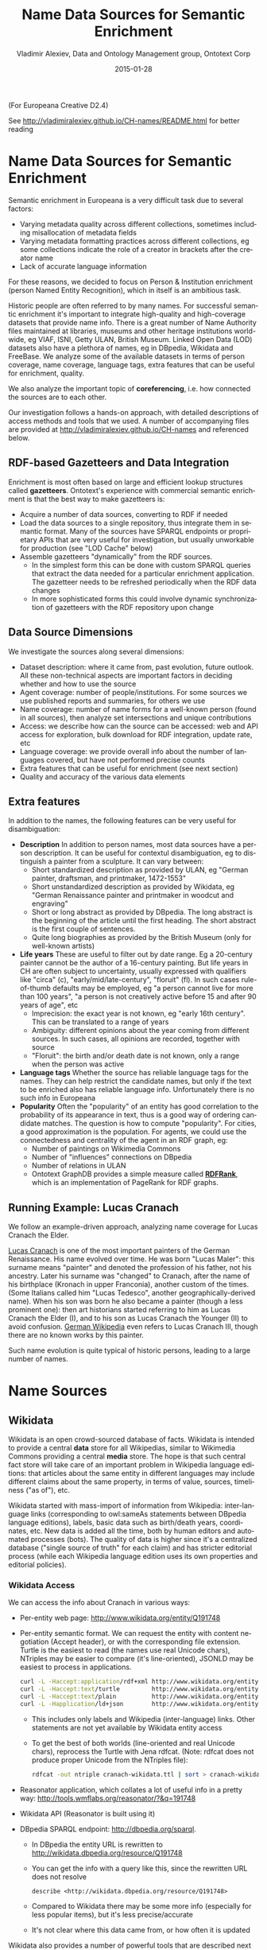 #+COMMENT: -*- coding: utf-8; fill-column: 5000 -*-
#+STARTUP: showeverything
#+TITLE: Name Data Sources for Semantic Enrichment
#+DATE: 2015-01-28
#+AUTHOR: Vladimir Alexiev, Data and Ontology Management group, Ontotext Corp
#+EMAIL: vladimir.alexiev@ontotext.com
#+OPTIONS: ':nil *:t -:t ::t <:t H:5 \n:nil ^:{} arch:headline author:t c:nil
#+OPTIONS: creator:comment d:(not "LOGBOOK") date:t e:t email:nil f:t inline:t num:t
#+OPTIONS: p:nil pri:nil stat:t tags:t tasks:t tex:t timestamp:t toc:t todo:t |:t
#+CREATOR: Emacs 24.3.91.1 (Org mode 8.2.7c)
#+DESCRIPTION:
#+KEYWORDS:
#+LANGUAGE: en
#+EXCLUDE_TAGS: noexport

(For Europeana Creative D2.4) 

See http://vladimiralexiev.github.io/CH-names/README.html for better reading

* Name Data Sources for Semantic Enrichment
Semantic enrichment in Europeana is a very difficult task due to several factors:
- Varying metadata quality across different collections, sometimes including misallocation of metadata fields
- Varying metadata formatting practices across different collections, eg some collections indicate the role of a creator in brackets after the creator name
- Lack of accurate language information
For these reasons, we decided to focus on Person & Institution enrichment (person  Named Entity Recognition), which in itself is an ambitious task.

Historic people are often referred to by many names. For successful semantic enrichment it's important to integrate high-quality and high-coverage datasets that provide name info. There is a great number of Name Authority files maintained at libraries, museums and other heritage institutions world-wide, eg VIAF, ISNI, Getty ULAN, British Museum. Linked Open Data (LOD) datasets also have a plethora of names, eg in DBpedia, Wikidata and FreeBase. We analyze some of the available datasets in terms of person coverage, name coverage, language tags, extra features that can be useful for enrichment, quality.

We also analyze the important topic of *coreferencing*, i.e. how connected the sources are to each other.

Our investigation follows a hands-on approach, with detailed descriptions of access methods and tools that we used. A number of accompanying files are provided at http://vladimiralexiev.github.io/CH-names and referenced below.
** RDF-based Gazetteers and Data Integration
Enrichment is most often based on large and efficient lookup structures called *gazetteers*. Ontotext's experience with commercial semantic enrichment is that the best way to make gazetteers is:
- Acquire a number of data sources, converting to RDF if needed
- Load the data sources to a single repository, thus integrate them in semantic format. Many of the sources have SPARQL endpoints or proprietary APIs that are very useful for investigation, but usually unworkable for production (see "LOD Cache" below)
- Assemble gazetteers "dynamically" from the RDF sources.
  - In the simplest form this can be done with custom SPARQL queries that extract the data needed for a particular enrichment application. The gazetteer needs to be refreshed periodically when the RDF data changes
  - In more sophisticated forms this could involve dynamic synchronization of gazetteers with the RDF repository upon change

** Data Source Dimensions
We investigate the sources along several dimensions:
- Dataset description: where it came from, past evolution, future outlook. All these non-technical aspects are important factors in deciding whether and how to use the source
- Agent coverage: number of people/institutions. For some sources we use published reports and summaries, for others we use
- Name coverage: number of name forms for a well-known person (found in all sources), then analyze set intersections and unique contributions
- Access: we describe how can the source can be accessed: web and API access for exploration, bulk download for RDF integration, update rate, etc
- Language coverage: we provide overall info about the number of languages covered, but have not performed precise counts
- Extra features that can be useful for enrichment (see next section)
- Quality and accuracy of the various data elements

** Extra features
In addition to the names, the following features can be very useful for disambiguation:
- *Description* In addition to person names, most data sources have a person description. It can be useful for contextul disambiguation, eg to distinguish a painter from a sculpture. It can vary between:
  - Short standardized description as provided by ULAN, eg "German painter, draftsman, and printmaker, 1472-1553"
  - Short unstandardized description as provided by Wikidata, eg "German Renaissance painter and printmaker in woodcut and engraving"
  - Short or long abstract as provided by DBpedia. The long abstract is the beginning of the article until the first heading. The short abstract is the first couple of sentences.
  - Quite long biographies as provided by the British Museum (only for well-known artists)
- *Life years* These are useful to filter out by date range. Eg a 20-century painter cannot be the author of a 16-century painting. But life years in CH are often subject to uncertainty, usually expressed with qualifiers like "circa" (c), "early/mid/late-century", "floruit" (fl). In such cases rule-of-thumb defaults may be employed, eg "a person cannot live for more than 100 years", "a person is not creatively active before 15 and after 90 years of age", etc
  - Imprecision: the exact year is not known, eg "early 16th century". This can be translated to a range of years
  - Ambiguity: different opinions about the year coming from different sources. In such cases, all opinions are recorded, together with source
  - "Floruit": the birth and/or death date is not known, only a range when the person was active
- *Language tags* Whether the source has reliable language tags for the names. They can help restrict the candidate names, but only if the text to be enriched also has reliable language info. Unfortunately there is no such info in Europeana
- *Popularity* Often the "popularity" of an entity has good correlation to the probability of its appearance in text, thus is a good way of ordering candidate matches. The question is how to compute "popularity". For cities, a good approximation is the population. For agents, we could use the connectedness and centrality of the agent in an RDF graph, eg:
  - Number of paintings on Wikimedia Commons
  - Number of "influences" connections on DBpedia
  - Number of relations in ULAN
  - Ontotext GraphDB provides a simple measure called *[[https://confluence.ontotext.com/display/GraphDB6/GraphDB-SE%2BRDF%2BRank][RDFRank]]*, which is an implementation of PageRank for RDF graphs.

** Running Example: Lucas Cranach
We follow an example-driven approach, analyzing name coverage for Lucas Cranach the Elder.

[[http://en.wikipedia.org/wiki/Lucas_Cranach_the_Elder][Lucas Cranach]] is one of the most important painters of the German Renaissance. His name evolved over time. He was born "Lucas Maler": this surname means "painter" and denoted the profession of his father, not his ancestry. Later his surname was "changed" to Cranach, after the name of his birthplace (Kronach in upper Franconia), another custom of the times. (Some Italians called him "Lucas Tedesco", another geographically-derived name). When his son was born he also became a painter (though a less prominent one): then art historians started referring to him as Lucas Cranach the Elder (I), and to his son as Lucas Cranach the Younger (II) to avoid confusion. [[https://de.wikipedia.org/wiki/Lucas_Cranach_III][German Wikipedia]] even refers to Lucas Cranach III, though there are no known works by this painter.

Such name evolution is quite typical of historic persons, leading to a large number of names.

* Name Sources

** Wikidata
Wikidata is an open crowd-sourced database of facts. Wikidata is intended to provide a central *data* store for all Wikipedias, similar to Wikimedia Commons providing a central *media* store. The hope is that such central fact store will take care of an important problem in Wikipedia language editions: that articles about the same entity in different languages may include different claims about the same property, in terms of value, sources, timeliness ("as of"), etc.

Wikidata started with mass-import of information from Wikipedia: inter-language links (corresponding to owl:sameAs statements between DBpedia language editions), labels, basic data such as birth/death years, coordinates, etc. New data is added all the time, both by human editors and automated processes (bots). The quality of data is higher since it's a centralized database ("single source of truth" for each claim) and has stricter editorial process (while each Wikipedia language edition uses its own properties and editorial policies).

*** Wikidata Access
We can access the info about Cranach in various ways:
- Per-entity web page: http://www.wikidata.org/entity/Q191748
- Per-entity semantic format. We can request the entity with content negotiation (Accept header), or with the corresponding file extension. Turtle is the easiest to read (the names use real Unicode chars), NTriples may be easier to compare (it's line-oriented), JSONLD may be easiest to process in applications.
  #+BEGIN_SRC sh :results none
  curl -L -Haccept:application/rdf+xml http://www.wikidata.org/entity/Q191748 > cranach-wikidata.rdf
  curl -L -Haccept:text/turtle         http://www.wikidata.org/entity/Q191748 > cranach-wikidata.ttl
  curl -L -Haccept:text/plain          http://www.wikidata.org/entity/Q191748 > cranach-wikidata.nt
  curl -L -Happlication/ld+json        http://www.wikidata.org/entity/Q191748 > cranach-wikidata.jsonld
  #+END_SRC
  - This includes only labels and Wikipedia (inter-language) links. Other statements are not yet available by Wikidata entity access
  - To get the best of both worlds (line-oriented and real Unicode chars), reprocess the Turtle with Jena rdfcat. (Note: rdfcat does not produce proper Unicode from the NTriples file):
    #+BEGIN_SRC sh :results none
    rdfcat -out ntriple cranach-wikidata.ttl | sort > cranach-wikidata1.nt
    #+END_SRC
- Reasonator application, which collates a lot of useful info in a pretty way: http://tools.wmflabs.org/reasonator/?&q=191748
- Wikidata API (Reasonator is built using it)
- DBpedia SPARQL endpoint: http://dbpedia.org/sparql.
  - In DBpedia the entity URL is rewritten to http://wikidata.dbpedia.org/resource/Q191748
  - You can get the info with a query like this, since the rewritten URL does not resolve
    : describe <http://wikidata.dbpedia.org/resource/Q191748>
  - Compared to Wikidata there may be some more info (especially for less popular items), but it's less precise/accurate
  - It's not clear where this data came from, or how often it is updated
Wikidata also provides a number of powerful tools that are described next

**** Wikidata Query
Wikidata Query (WDQ) is a very peculiar but very powerful query language. The implementation loads large amounts of key data, so query answering is very fast.
- WDQ API: http://wdq.wmflabs.org/
- WDQ Documentation: http://wdq.wmflabs.org/api_documentation.html, with executable examples
- WDQ editor UI: http://wdq.wmflabs.org/wdq/, with editable examples
You can do a lot of things with WDQ. Please take a look at the links above, and try the following examples. You can load the query into the WDQ editor
- number of Humans: P31 "instance of" is Q5 "human": 2690452
  : http://wdq.wmflabs.org/api?q=CLAIM[31:5]&noitems=1
- number of subclasses of Human: start from Q5, go backward along P279 "subclass of": 121 (some of them quite ad-hoc and weird)
  : http://wdq.wmflabs.org/api?q=TREE[5][][279]&noitems=1
- number of instances of Human or subclasses thereof: 2690504 (it's pretty good that there are almost no instances of the ad-hoc classes)
  : http://wdq.wmflabs.org/api?q=CLAIM[31:(TREE[5][][279])]&noitems=1
- number of items with VIAF id (P214): 504912
  : http://wdq.wmflabs.org/api?q=CLAIM[214]&noitems=1
- number of Humans (Q5) with VIAF id (P214): 489705 (97% VIAF items, but only 18.2% of all Humans)
  : http://wdq.wmflabs.org/api?q=CLAIM[31:5]+and+CLAIM[214]&noitems=1
- non-Humans with VIAF id: returns nothing, which is strange/inconsistent
  : http://wdq.wmflabs.org/api?q=NOCLAIM[31:5]+and+CLAIM[214]
- number of Humans with missing birth date (P569): 1049808 (39%)
  : http://wdq.wmflabs.org/api?q=CLAIM[31:5]+and+NOCLAIM[569]&noitems=1
You can paste the query into the WDQ editor to understand it better:
#+HTML_ATTR: :class stretch
[[./img/WDQ-editor-isHuman-noBirthDate.png]]

**** Wikidata AutoList2
AutoList2 (http://tools.wmflabs.org/autolist/) is a powerful tool that allows you to:
- Query any-language Wikipedia by category
- Query Wikidata by WDQ
- Query Wikidata labels (prefLabel), aliases (altLabel) by exact or substring
- Adjust with a manual list
- Combine these with boolean connectives
- Bookmark or download the results
- Apply any claims (statements) to the final result
Below is an example: we take all articles on bg.wikpedia in category "Български футболисти" (Bulgarian soccer players), look for ones with missing claim "sport=association football" and add such claim. (This includes non-professional soccer players, eg Bulgarian prime minister Boyko Borissov.) This tool allows even people without MediaWiki bot programming experience to do batch-updates.
#+HTML_ATTR: :class stretch
[[./img/wikidata-bulgarian-football-players.png]]

**** Wikidata Generic Tree
Wikidata Tree (http://tools.wmflabs.org/wikidata-todo/tree.html) allows you to view the class hierarchy (or any other property tree), eg:
- Subclasses of Person (560): http://tools.wmflabs.org/wikidata-todo/tree.html?q=Q215627&rp=279
  - Note: Wikidata uses "human" for people, and "person" for anything that can have a personality, eg deity, artificial agent, etc
- Subclasses of Location (3234): http://tools.wmflabs.org/wikidata-todo/tree.html?q=Q17334923&rp=279
  The class hierarchy is currently quite a mess. Luckily, the direct types used for Humans and Organizations are not too many, and are ok
- Locations in Cambridgeshire as a d3 star tree: http://tools.wmflabs.org/wikidata-todo/tree.html?q=23112&rp=131&method=d3

*** Wikidata Stats
- [[https://www.wikidata.org/wiki/Special:Statistics][Wikidata Statistics]] shows the number of items (Content pages) and editorial statistics
- Stats [[https://tools.wmflabs.org/wikidata-todo/stats.php][tables and charts]] shows the growth since Feb 2013
- [[http://ultimategerardm.blogspot.de/2015/01/wikidata-year-in-numbers.html][Year in Review]] shows a breakdown of items per number of labels and number of statements comparing Jan 2014 and Jan 2015
- [[http://wdq.wmflabs.org/stats][Live stats]] provides up to date information on Wikidata size, number and percentage of statements of different kinds, and the WDQ clause used to access this kind of data element
| data element        |    count | percent | clause   |
|---------------------+----------+---------+----------|
| items               | 13116549 |         |          |
| labels              | 63086181 |         |          |
| sitelinks           | 41936042 |         | link     |
|---------------------+----------+---------+----------|
| strings             | 12834528 |    23.5 | string   |
| monolingual_strings |     4255 |     0.0 |          |
| times               |  2786663 |     5.1 | between  |
| coordinates         |  1893742 |     3.5 | around   |
| connections         | 36772502 |    67.4 | claim    |
| quantities          |   294977 |     0.5 | quantity |
|---------------------+----------+---------+----------|
| total statements    | 54586667 |   100.0 |          |
#+TBLFM: @>$2=vsum(@I..II)::@5$3..@11$3=($-1/@>$-1)*100;%.1f
Comparing the Live numbers to the triples in the next section:
- Labels=63M would leave 81.7M to descriptions & aliases, but in our opinion these are fewer than the labels
- Sitelinks=42M is only 30% of the number reported above? We don't have the correct count, since WDQ doesn't return accurate results for empty ~link[]~ or ~nolink[]~ clauses. 4.4M items have link to enwiki or dewiki, and 8.7M don't have such links: we can estimate that 6M items have any wikilink, and the other 7M don't
- Total number of statements (54M) doesn't even reach the number of "simple statements"
- The percentage breakdown of statements gives us a useful overview of the kind of data in Wikidata at present

*** Wikidata Download and RDF Counts
Wikidata provides comprehensive RDF data dumps: http://tools.wmflabs.org/wikidata-exports/rdf/exports/
- There is [[http://wiki.dbpedia.org/gsoc2013/ideas/WikidataMappings][some discussion]] of implementing Incremental dumps (similar to http://live.dbpedia.org), but such are not yet available
- The full dumps are made quite often (monthly or bimonthly)
- Note: the interactive query tools described above work with a delay of 5-15 minutes compared to the live data

| wikidata-?.nt.gz   |   triples | size   | desciption                                                                            |
|--------------------+-----------+--------+---------------------------------------------------------------------------------------|
| terms              | 144702568 | 1.2G   | item labels, descriptions, aliases (in all languages)                                 |
| sitelinks          | 140980119 | 1.0G   | links from Wikidata to Wikipedia and other MediaWiki project sites                    |
| simple-statements+ |  81086253 | 607.0M | one triple per statement: references omitted, statements with qualifiers not included |
| properties+        |     74510 | 1.4M   | property definitions, including datatypes, labels, descriptions, aliases              |
| taxonomy+          |    335334 | 1.5M   | class hierarchy: "subclass of" with no qualifiers -> rdfs:subClassOf (1)              |
| instances+         |  12331117 | 52.6M  | class membership information: "instance of" with no qualifiers -> rdf:type            |
| statements         | 220633163 | 2.9G   | statements/claims, complete with references and qualifiers                            |
(1) And items used as target of "subclass of" or "instance of" -> owl:Class

Wikidata statements (claims) may carry complex associated information in *qualifiers*, such as dates of applicability, source references, scope ("of"), etc. Such claims are exported to RDF in a complex way using reification: see [[[Wikidata]]] fig.3 and sec.3.2.
- The last file "statements" in the tabe above uses this complex modeling and is quite hard to work with.
- The files marked "+" are derived from "statements". They are quite simpler to work with, and also smaller.

*** Wikidata Coverage and Type Count
Ontotext has taken a recent [[https://www.wikidata.org/wiki/Wikidata:Project_chat#Class_Instance_Analysis][count]] of all direct type ("instance of") RDF statements as of Dec 2014. The count files are on [[https://gist.github.com/VladimirAlexiev/a866f76252a04b84d62b][Gist]]
- There are 12331093 "instance of" statements. Wikidata has 13M items, so about 93% of all items have types (if we assume that only a small percent of the items have multiple types)
- There are 17875 classes with at least one instance, of which 6510 classes (36%) with at least 5 instances. The rest (64%) are a very long tail of items that are inappropriately used as classes, eg Indian Rhinoceros, Trumbull's Declaration of Independence, stud, meatloaf...
Specific classes that are useful for Person/Organisation Recognition:
- There are 2.7M (2662626) *humans* (matches the number reported by WDQ [[Wikidata Query]]). This is fairly well focused, in that it collects a large proportion of all humans. There are a few exceptions, eg "minister", "table tennis player", "chess composer": these should be used as "occupation" while "instance of" should be "human".
- There are 5k *families*: 4569 noble family, 635 family, 465 Dutch noble family, 95 Belgian noble family, 35 clan
- There are some 22k *literary characters*: 11993 fictional character, 6963 fictional human, 2589 mythical character, 357 group of fictional characters, 159 fictional organization
- There are at some 215k *organisations* (not counting governments, city councils, etc). These are spread across a wide list of classes, so the totals below are not comprehensive and represent the possible minimum:
  - 55k *businesses*: 47149 company, 2653 business, 2321 transport company, 885 public company, 718 corporation, 152 motorcycle manufacturer, 95 joint-stock company, 80 holding company
  - 66k *creative organizations* 42179 band, 17904 radio station, 6187 newspaper, 1540 film production company, 843 theatre company, 22 theatre troupe
  - 31k *sports clubs*: 26200 association football club, 5376 sports club, 184 American football club, 169 golf club, 154 country club
  - 30k *educational institutions*: 16611 high school, 6396 school, 6321 university, 1062 Engineering College, 771 college, 301 research institute
  - 20k *non-profit organisations*: 8929 organization, 7026 political party, 2853 association, 1052 nonprofit organization, 307 international organization, 246 charitable organization, 226 Esperanto organization, 144 political organization, 73 non-governmental organization
  - 13k *GLAM orgs*: 438 art gallery, 83 art gallery;  882 library, 199 national library, 114 public library, 60 library, 28 Carnegie library, 27 academic library, 16 municipal library;  108 archive, 26 cantonal archives, 24 municipal archive; 6516 museum, 2176 art museum, 873 military museum, 569 museum ship, 513 historic house museum, 181 maritime museum, 151 musée de France, 119 aviation museum, 80 natural history museum, 68 science museum, 57 open-air museum, 48 railway museum, 37 local museum, 37 children's museum
In addition, the following types may be interesting:
- There are 40k+20k *names*: 40038 family name, 10320 given name, 5569 male given name, 4828 female given name.
  - Due to the good efforts of the WikiProject "Wikidata names", these items provide valuable information on names themselves, eg variations, male/female correspondences, etc.
  - This can probably be used for disambiguation or for generating language-specific name variants, but we have not investigated this topic
- Some 500k *Creative Works*: 154125 album, 140820 film, 59242 single, 51765 book, 31623 painting, 23055 scientific journal, 20032 song, 26789 video game, 18338 television program, 14838 short film, 13461 television series, 13098 silent film, 11876 periodical literature, 11297 episode, 6739 literary work, 6627 television season, 3488 sculpture, 2374 manuscript
- Some 110k *heritage sites and monuments*: 64806 Rijksmonument, 21076 Iranian National Heritage, 19696 scheduled monument, 1370 natural monument, 1150 World Heritage Site. This is expected to grow sharply for other countries as well.
The link given above also reports various defective classes.

*** Wikidata Names
Now we turn to checking what person names (labels) are provided in Wikidata.
- Preferred names are repeated as rdfs:label, skos:prefLabel, schema:name
- Alternate names are in skos:altLabel
Some of the original strings differed only by punctuation, eg
- Lucas Cranach "el Vell" *vs* Lucas Cranach el Vell *vs* Lucas Cranach, "el Vell"
- Lucas Cranach o Velho *vs* Lucas Cranach, o Velho
- Кранах Лукас Старший *vs* Кранах, Лукас Старший
The comma is often used to indicate *last, first* name inversion (a variant used "for indexing"). But we cannot rely on it:
- "Lucas Cranach, o Velho" shows the comma is sometimes used for other purposes
- "Кранах Лукас Старший" shows the comma is not consistently applied to name inversion
So we removed the punctuation chars ,." and ended up with 70 Wikidata name forms for Cranach: *[[./cranach-wikidata.txt]]*. Examine the file to get a feel for the names.

*** Wikidata Languages
Wikidata includes names in a variety of languages.
- Lang tags are included for all languages, which is valuable
There are 57 unique lang tags, representing 44 languages and 13 language variants (eg de=German vs de-ch=Swiss German):
- af arz az be be-tarask bg br ca cs da de de-ch el en en-ca en-gb eo es eu fa fi fr ga hu hy it ja ka ko la lt lv mk nb nl nn pl pt pt-br ro ru sh sr sr-ec sr-el stq sv sw th uk zh zh-cn zh-hans zh-hant zh-hk zh-sg zh-tw
Only 3 of the language variants are truly distinct:
- zh-hans (Chinese Han Simplified) vs zh-hant (Chinese Han Traditional); be (Belorussian) vs be-tarask (Belorussian Taraskevica); sr=sr-ec (Serbian Cyrillic) vs sr-el (Serbian Latin)
The other language variants carry the same name string, e.g.:
- en, en-ca, en-gb; de, de-ch; pt, pt-br; zh, zh-cn, zh-sg

Observations on prefLabel and altLabel:
- There is a single prefLabel per language, following SKOS recommendations
- If the lang tag is taken into account, prefLabels and altLabels are disjoint
- But if you discount the lang tag, many of the altLabels are redundant. Eg the German
  prefLabel "Lucas Cranach der Ältere"@de is repeated as altLabel for languages: lt lv nl
  pt stq sv.
- If you discount the lang tag, some of the prefLabels are also redundant

*** Wikidata Quality
Ontotext started using Wikidata in commercial applications since mid-Dec 2014, so we have a good feel about the quality of different data elements:
- Labels (names) are almost universally good
- Descriptions are sensible, though short, not authoritative, and often missing. Descriptions can be used only to disambiguate two items with the same name, but not to provide info about the item
- Linkage to different Wikipedias, Wikimedia Commons and other Wikimedia sites is always good
- Direct types ("instance of") are accurate for most of the entities in [[Wikidata Coverage and Type Count]]
- The set of properties is good. There are established property proposal editorial practices, based on a detailed proposal template followed by discussion and "voting". Eg see properties for  [[https://www.wikidata.org/wiki/Wikidata:Property_proposal/Authority_control][Authority Control]]). If after some time there are some supporters, but no or very few opponents, the property is created only by a property creator or an administrator. All discussion, decisions and their rationale are [[https://www.wikidata.org/wiki/Wikidata:Property_proposal/Archive][preserved]]. Defined property metadata is collected, including guidelines for use (eg on what items it should be applied), to which register or authority file it corresponds (if any), examples, format validation, uniqueness constraints, lists of known exceptions, etc. Eg see [[https://www.wikidata.org/wiki/Property_talk:P227][GND identifier]].
#+HTML_ATTR: :class stretch
[[./img/wikidata-DNB-metadata.png]]
- These constraints are used to discover violations, which can drive coreferencing and merging/splitting investigations. Eg see violations for [[https://www.wikidata.org/wiki/Wikidata:Database_reports/Constraint_violations/P227][GND identifier]].
- Nevertheless, the overall property design is still in flux. Eg there is a [[https://www.wikidata.org/wiki/Wikidata:Properties_for_deletion#Properties_for_events_and_their_dates_and_locations][current proposal]] to eliminate a number of properties such as place/date of birth/death/burial and replace them with a generic "significant event" where details are provided with qualifiers.
- The class hierarchy is not good at all. The reason is that there is no editorial control over "instance of" and "subclass", so anyone can "make" a class. 63% of all classes have fewer than 5 instances. Play with the Wikidata Generic Tree [[Wikidata Generic Tree]] to see some very idiosyncratic classes, and a messed up hierarchy. Just a couple of examples:
  - location> geographic location> facility> laboratory> lab-on-a-chip ::
    But "lab-on-a-chip" is a "device that integrates one or several laboratory functions on a single chip of only millimeters to a few square centimeters in size", hardly a "geographic location"
  - location> storage> data storage device> audio storage device> album ::
    Any NER implementor will balk at "albums are locations". The everyday understanding of "location" as "place" is implemented as the subclass "geographic location". But nevertheless, an "album" is a creative work, and as such is a conceptual object that persists even after all its copies are destroyed. It's definitely not a "storage device"

*** Wikidata Synchronization to Wikipedia
Here we summarize some important points about the future data freshness of Wikidata
- Most Wikidata data (labels and links) was originally extracted from Wikipedia
- Wikipedia inter-language links are maintained in Wikidata, and are therefore authoritative in Wikidata
- The idea is that all Wikipedias will gradually transition to using data from Wikidata. However, this is still long coming
- Articles are added to Wikipedia all the time and names are added/edited, and similarly items are added and labels are edited in Wikidata. This can lead to desynchronization between the two
- There are bots that can transfer Articles and names from Wikipedia to Wikidata, but we have not investigated whether that happens regularly, especially for minor-language editions
- In the converse direction, we are not yet aware of tools to create a Wikipedia article stub from Wikidata

** Freebase
Freebase is a collaboratively edited knowledge base, quite similar to Wikidata but with some more sophisticated features.

It was created by MetaWeb in 2007 and purchased by Google in [[https://www.crunchbase.com/organization/metawebtechnologies][2010]]. It was used in the Google Knowledge Graph, together with Big Data provided by other companies. It's an important dataset that has been used in various applications, including commercial ones. In some sense it has provided inspiration to Wikidata.

On 16 December 2014, the Google Knowledge Graph Team [[https://plus.google.com/u/0/109936836907132434202/posts/bu3z2wVqcQc?cfem=1][announced]] that Freebase will be retired. The plan is to transfer the Freebase data to Wikidata (complementing with an application that can help editors to provide source references), stop write Freebase access at end-March 2015, and retire Freebase end-June 2015.

We did some investigation of Freebase, but following this announcement have decided that we won't be loading Freebase data.

*** Freebase Access and Names
- The Freebase URL for Cranach is http://www.freebase.com/m/0kqp0.
- An "almost Turtle" file is available at http://rdf.freebase.com/m/0kqp0, but some fixes are needed:
  - Replace hex escape sequences \x in literals with unicode escape sequences \u00
  - Replace dollar escapes in URLs with proper URL escaping
  - Replace the quotes surrounding literals ("...") with triple quotes """...""" since some literals include quotes
- Freebase provides 32 names for Cranach (*[[./cranach-freebase.txt]]*), all with language tags

** DBPedia
DBpedia [[DBpedia]] is structured information extracted from Wikipedia and is the center of the Linked Open Data cloud. It was first released in Jan 2007 and has been continuously improved ever since.

*** DBpedia Stats
[[DBpedia]] presents very comprehensive statistics (p.12 table 2). The most recent version of these statistics is [[http://wiki.dbpedia.org/Datasets2014/DatasetStatistics][online]].
EN DBpedia being the first and largest language editions is taken as Canonicalized Data ("CD") (namespace http://dbpedia.org/resource; there is no namespace http://en.dbpedia.org/resource). Other editions are called  Localized Data ("LD"). EN DBpedia provides the follwoing [[http://wiki.dbpedia.org/Datasets2014/DatasetStatistics#h20178-1][number of entities]]:
- 1,445k persons
- 735k places
- 241k organizations
- 411k creative works: 123k music albums, 87k films, 19k video games...
- 252k species; etc
- 4,584k total
The total number across editions is harder to calculate since it depends on the degree of [[http://wiki.dbpedia.org/Datasets2014/CrossLanguageOverlapStatistics?v=hj1#h439-2][cross-language overlap]] popular entities appear in many editions, while purely "local heros" may appear in a single edition. The numbers grow to:
- 1,471k persons
- 818k places
- 266k organizations
- 462k creative works
- 279k species; etc
Please compare to Wikidata Counts [[Wikidata Coverage and Type Count]]. We estimate that national editions add 15% more entities and perhaps 50% more labels (names)

*** DBpedia Quality
To undertand the dynamics of DBpedia, one should understand raw properties vs mapped properties and classes, which is described really well in [[DBpedia]]. In brief, the process is as follows:
- Extracts all properties from all significant templates applied to the article. These properties are different for every language edition and are spelt in the national language, so they are called *raw*. Various heuristics are applied to recognize dates, numbers, links. No type information is applied here, which leads to some problems, eg:
  - The name of the asteroid [[http://dbpedia.org/resource/1111_Reinmuthia][1111 Reinmuthia]] is extracted as dbpprop:name 1111 (xsd:integer) because of a heuristic "if the field starts with an integer, assume it's an integer"
  - A template field like
    : firstAscent = [[John Smith]], [[England|English]] expedition [[1 May]] [[1941]
    : firstAscent = in [[Prehistory]]
    will extract resources of variegated types: person, country, notable month-day, notable year, and historic period.
- Extracts a number of other characteristics, eg all used templates and categories, links, redirects, abstract (text before the first heading), geographic coordinates, etc
- Reads crowd-sourced class and property definitions and mappings from http://mapping.dbpedia.org
- Computes *mapped* properties from the raw properties and mappings. There is no editorial process in the mapping wiki, so there are significant defects, especially for languages other than English. This involves:
  - Classes, eg non-sensical class like VicePresident
  - Properties, eg DBpedia has no less than 86 [[http://mappings.dbpedia.org/index.php/What%27s_in_a_Name]["name" properties]] of which about half should be eliminated
  - Mappings. The problems here are most extensive and vary from non-standard properties (eg sex="a" on bg.dbpedia to indicate Female) to mixing the predecessors/successors of a public official across several terms (pl.dbpedia)
Because domains & ranges are not used when extracting raw properties nor checked when mapping, this leads to data problems. Eg the ~firstAscent~ template property (see above) is mapped to two:
- ~firstAscentYear a owl:DatatypeProperty; rdfs:range xsd:gYear~
  - Will get value ~0001~ since that's the first number that appears (instead of 1941)
- ~firstAscentPerson a owl:ObjectProperty; rdfs:range Person~
  - Will get values ~dbr:John_Smith, dbr:England, dbr:1_May, dbr:1941, dbr:Prehistory~, of which only 1 is a Person!

*** DBpedia Class Errors
Mapping problems also lead to class errors. For example:
- *[[http://dbpedia.org/page/United_Nations][dbr:United_Nations]]* has type dbo:Country instead of dbo:Organisation
  - On enwiki [[http://en.wikipedia.org/w/index.php?title=United_Nations&action=edit][United_Nations]] uses Infobox_Geopolitical_organization
  - The mapping [[http://mappings.dbpedia.org/index.php?title=Mapping_en:Infobox_Geopolitical_organization&action=edit][Infobox_Geopolitical_organization]] has mapToClass = Organisation
  - however the template Infobox_Geopolitical_organization on enwiki is [[http://en.wikipedia.org/w/index.php?title=Template:Infobox_Geopolitical_organization&redirect=no][redirected]] to Infobox_Country.
  - So the mapping Infobox_Geopolitical_organization is disused, but the mapping wiki does not warn about it
  - We need to merge the mapping Infobox_Geopolitical_organization into the mapping Infobox_Country, discriminating on some field (eg ~org_type~) whether to emit class Organisatin, GeopoliticalOrganization or Country. See more details in [[http://mappings.dbpedia.org/index.php/Mapping_en_talk:Infobox_country][discussion]]
- *bgdbr:Лили_Иванова*, the icon of Bulgarian pop music with 53 years on stage and still [[https://bg.wikipedia.org/wiki/Лили_Иванова][going]], until recently was mapped to Band (and thus Organisation) instead of MusicalArtist (and thus Person). The reason is that the mapping [[http://mappings.dbpedia.org/index.php?title=Mapping_bg:Музикален_изпълнител&oldid=18009][Музикален_изпълнител]] (Musical Artist) mapped all cases to Band. Now we distinguish between several [[http://mappings.dbpedia.org/index.php/Mapping_bg:Музикален_изпълнител][cases]] (translated here from BG to EN for easier understanding):
  - if "members", "former members", or "established" is set -> Band
  - if "background" is "quartet", "ensemble", "choir" -> Band
  - if "background" is "composer" -> MusicComposer
  - if "background" is "director" -> MusicDirector
  - if "background" is "she-singer" -> MusicalArtist & gender = Female
  - if "background" is "he-singer" -> MusicalArtist & gender = Male
  - if "suffix" is "a" -> MusicalArtist & gender = Female
  - else -> MusicalArtist & gender = Male
There are *very many* cases like this that need to be investigated and resolved.

*** DBpedia Potential Improvements
Discrepancies in type, gender, agenthood have serious negative impact on Enrichment.

These problems have seen a lot of attention lately, see [[http://groups.google.com/forum/#!forum/thosch][forum]] and [[http://github.com/dbpedia/mappings-tracker/issues][tracker]]
- The formation of a [[http://mappings.dbpedia.org/index.php/DBpedia_Ontology_Committee][DBpedia Ontology Committee]] is foreseen
- This will be one of the important points for the upcoming [[http://wiki.dbpedia.org/meetings/Dublin2015][DBpedia meeting]] 9th February 2015, Dublin, Ireland; with topics like:
  - Break Out Session 3 The new DBpedia Ontology
  - DBpedia Ontology and Extractor Problems
  - DBpedia in Web Protege, by Alexandru Todo
  - Discussion on the new ontology editing workflow and future directions of the DBpedia ontology

*** DBpedia Downloads
The latest download was extracted in [[http://data.dws.informatik.uni-mannheim.de/dbpedia/2014/][Aug/Sep 2014]]. This includes directories for 124 language editions:
- af als am an ar arz ast az ba bat_smg be be_x_old bg bn bpy br bs bug ca ce ceb ckb cs cv cy da de el en eo es et eu fa fi fr fy ga gd gl gu he hi hr ht hu hy ia id io is it ja jv ka kk kn ko ku ky la lb lmo lt lv map_bms mg mk ml mn mr ms my mzn nap nds ne new nl nn no oc pa pl pms pnb pt qu ro ru sa sah scn sco sh si simple sk sl sq sr su sv sw ta te tg th tl tr tt uk ur uz vec vi vo wa war yi yo zh zh_min_nan zh_yue
Notes:
- "simple" is a kind of English, used in the Simple English Wikipedia, where articles are written with a repertoire of a couple thousand words only
- "commons" is an extract from Wikimedia Commons, which incldues metadata for 15M freely reusable images, diagrams and multimedia
- "links" provides cross-references to various other datasets

If you look at one of the editions eg [[http://data.dws.informatik.uni-mannheim.de/dbpedia/2014/en/][EN]], you'll see a daunting picture: 162 files of size 37.6Gb zipped. But they come in quadruples, eg
| labels_en.nq.bz2  | Encoded URIs. Quads: each statement has the wikipedia line that generated it       |
| labels_en.nt.bz2  | Encoded URIs                                                                       |
| labels_en.tql.bz2 | International IRIs. Quads: each statement has the wikipedia line that generated it |
| labels_en.ttl.bz2 | International IRIs                                                                 |
If your triplestore can handle Unicode IRIs and you don't care about this fine-grained provenance, use the last one (ttl) only.

An excellent description of the downloads [[http://wiki.dbpedia.org/Downloads2014#h398-1][is available]], although a few of the files are not listed there.
- It presents the files in a logical sequence and has some description
- There is a preview of each file: the first 100 lines, anchored at "?".
- It shows at a glance which files are not available for download for a particular language, eg
#+HTML_ATTR: :class stretch
[[./img/DBpedia-download-images.png]]

For example, images (links from DBpedia resources to Commons images) were missing fo BG. But they are important for bg.dbpedia, we took care to generate them.

A rather unique feature of DBpedia is [[http://wiki.dbpedia.org/DBpediaLive][DBpedia Live]]. It can provide RDF updates tracking the minutely edits on Wikipedia, Wikipedia infoboxes, and the Mapping wiki too. A stream of changes is generated and a [[https://github.com/dbpedia/dbpedia-live-mirror/][Synchronization Tool]] is provided, which makes it easier to deploy a continuously updating RDF server.

*** DBpedia Loaded Languages
The datasets loaded on [[http://wiki.dbpedia.org/DatasetsLoaded2014][dbpedia.org]] include:
- 27 en files: article_categories category_labels disambiguations external_links freebase_links geo_coordinates geonames_links_en homepages images infobox_properties infobox_property_definitions instance_types instance_types_heuristic interlanguage_links_chapters iri_same_as_uri labels long_abstracts mappingbased_properties_cleaned page_ids persondata redirects_transitive revision_ids revision_uris short_abstracts skos_categories specific_mappingbased_properties wikipedia_links
- labels, short and long abstracts in the following additional 11 languages:
  - ar, de, es, fr, it, ja, nl, pl, pt, ru, zh
- 37 linkset files to external datasets, including opencyc, umbel, yago

Names found in a language edition are not necessarily limited to that language.

Unfortunately DBpedia lang tags on fields other than rdfs:label are sometimes missing or unreliable. The reason is that some national mappings don't specify a language tag adequately.

*** DBpedia sameAs
Just like Wikipedia, DBpedia has different language editions. The inter-language links generate owl:sameAs statements across the editions. Let's try this query on http://dbpedia.org/sparql:
#+BEGIN_SRC SPARQL
select * {dbpedia:Lucas_Cranach_the_Elder owl:sameAs ?x}
#+END_SRC
Note: although sameAs is supposed to be symmetric (actually an equivalence), this returns more results than the following query:
#+BEGIN_SRC SPARQL
select * {?x owl:sameAs dbpedia:Lucas_Cranach_the_Elder}
#+END_SRC

This returns results like
#+BEGIN_EXAMPLE
http://rdf.freebase.com/ns/m.0kqp0
http://wikidata.org/entity/Q191748
http://wikidata.dbpedia.org/resource/Q191748
http://yago-knowledge.org/resource/Lucas_Cranach_the_Elder
http://sw.cyc.com/concept/Mx4rvXh1w5wpEbGdrcN5Y29ycA

http://af.dbpedia.org/resource/Lucas_Cranach_die_Ouere
http://arz.dbpedia.org/resource/لوكاس_كراناك_الاكبر
http://az.dbpedia.org/resource/Lukas_Kranax_(böyük)
http://be.dbpedia.org/resource/Лукас_Кранах_Старэйшы
http://be_x_old.dbpedia.org/resource/Люкас_Кранах_Старэйшы
http://bg.dbpedia.org/resource/Лукас_Кранах_Стари
#+END_EXAMPLE
See *dbpedia-sameas.txt* for the full set of owl:sameAs for Cranach.
- The first few are links to Freebase [[[Freebase]]], Wikidata [[[Wikidata]]] (one correct URL and another "bastardized" by DBpedia), Yago Knowledge [[Yago Knowledge]] and Open Cyc
- The rest are the interlanguage links.

The sameAs do not return extra data on http://dbpedia.org, eg:
#+BEGIN_SRC SPARQL
select * {<http://de.dbpedia.org/resource/Lucas_Cranach_der_Ältere> ?p ?o}
select * {<http://bg.dbpedia.org/resource/Лукас_Кранах_Стари> ?p ?o}
#+END_SRC
The labels and abstracts in the 11 additional languages are attached to the en URLs.

*** Wikipedia Redirects
Wikipedia redirect page goes to the target of the redirect. Eg http://en.wikipedia.org/wiki/Cranach,_Lucas_the_Elder goes to the page about Cranach. A redirect may point to another redirect, but the DBpedia extractor chases all redirects to their ultimate target.
- DBpedia implements a similar redirect: http://dbpedia.org/resource/Cranach,_Lucas_the_Elder goes to the DBpedia resource/page about Cranach
However, DBpedia also includes statements that we can use:
#+BEGIN_SRC SPARQL
select * {?x dbpedia-owl:wikiPageRedirects+ dbpedia:Lucas_Cranach_the_Elder}
#+END_SRC
returns all EN redirects for Cranach, which are:
#+BEGIN_EXAMPLE
http://dbpedia.org/resource/Cranach,_Lucas_the_Elder
http://dbpedia.org/resource/Cranach_the_Elder
http://dbpedia.org/resource/Lucas,_the_Elder_Cranach
http://dbpedia.org/resource/Lucas_Cranach,_Sr.
http://dbpedia.org/resource/Lucas_Cranach_der_%C3%84ltere
http://dbpedia.org/resource/Lucas_Cranach_der_Aeltere
http://dbpedia.org/resource/Lucas_Cranach_der_Altere
http://dbpedia.org/resource/Lucas_Cranach_the_elder
http://dbpedia.org/resource/Lucas_Muller
http://dbpedia.org/resource/Lucas_the_Elder_Cranach
http://dbpedia.org/resource/Lucius_Cranach_the_Elder
http://dbpedia.org/resource/Lucius_Cranach_the_elder
#+END_EXAMPLE
Let's check the first one:
#+BEGIN_SRC SPARQL
describe <http://dbpedia.org/resource/Cranach,_Lucas_the_Elder>
#+END_SRC
It returns a number of statements, of which the most important are:
#+BEGIN_SRC Turtle
<http://dbpedia.org/resource/Cranach,_Lucas_the_Elder> rdfs:label	"Cranach, Lucas the Elder"@en .
<http://dbpedia.org/resource/Cranach,_Lucas_the_Elder> dbpedia-owl:wikiPageRedirects dbpedia:Lucas_Cranach_the_Elder ;
#+END_SRC
Not all redirects provide alternative names for an entity (eg https://en.wikipedia.org/wiki/God_does_not_play_dice goes to the page Albert_Einstein, although this is something he said, not an alternative name for him). But most provide alternative names, so we can use them:
#+BEGIN_SRC SPARQL
select ?x {[] dbpedia-owl:wikiPageRedirects <http://dbpedia.org/resource/Lucas_Cranach_the_Elder>;
  rdfs:label ?x}
#+END_SRC
Because redirects are resolved to the ultimate target, we don't need to use a property path "+" (Kleene closure)

*** DBpedia Names
Different editions use different *raw* properties for names. A lot of them but not all are mapped to standard properties, because name properties are not always used consistently across DBpedia mappings. We explored the different name properties on en, fr, de DBpedia and came up with a query like this:
#+BEGIN_SRC SPARQL
PREFIX foaf: <http://xmlns.com/foaf/0.1/>
prefix dbo: <http://dbpedia.org/ontology/>
prefix prop: <http://dbpedia.org/property/>
prefix prop-de: <http://de.dbpedia.org/property/>
prefix prop-fr: <http://fr.dbpedia.org/property/>

select ?x ?p ?n {
  {?x dbo:wikiPageRedirects <http://dbpedia.org/resource/Lucas_Cranach_the_Elder>; rdfs:label ?n} union
  {<http://dbpedia.org/resource/Lucas_Cranach_the_Elder> ?p ?n.
    filter (?p in (
    foaf:name, foaf:givenName, foaf:surname, foaf:familyName, rdfs:label, skos:prefLabel, skos:altLabel, dbo:birthName,
    prop:birthName, prop:name, prop:title,
    prop-de:name, prop-de:alternativnamen,
    prop-fr:nom, prop-fr:commonsTitre, prop-fr:nomDeNaissance,
))}} order by ?x ?p ?n
#+END_SRC
Note: unfortunately some DBpedia endpoints [[http://it.dbpedia.org/sparql][(eg Italy)]] don't support SPARQL 1.1.

Using this query across several national DBpedias (or a variant with sameAs on the LOD Cache [[LOD Cache]]), we collected 43 names for Cranach: *[[./cranach-dbpedia.txt]]*

*** DBpedia Name Mapping
Mapped name properties include:
: foaf:name, foaf:givenName, foaf:surname, foaf:familyName, rdfs:label, skos:prefLabel, skos:altLabel, dbo:birthName
You may wonder why do we need "raw" properties like these:
#+BEGIN_EXAMPLE
prop:birthName, prop:name, prop:title,
prop-de:name, prop-de:alternativnamen,
prop-fr:nom, prop-fr:commonsTitre, prop-fr:nomDeNaissance
#+END_EXAMPLE
The answer is that some templates take care to map all name properties, but others don't.
Here we find people with the raw property prop:birthName that don't have the mapped property dbo:birthName
#+BEGIN_SRC SPARQL
prefix dbo: <http://dbpedia.org/ontology/>
prefix prop: <http://dbpedia.org/property/>
select * {
  ?x prop:birthName ?n
  filter (lang(?n)="en" &&
    !(str(?n) in ("?", "???", "Unknown", "unknown")) &&
    not exists {?x dbo:birthName ?n})}
#+END_SRC
- The raw property grabs anything it finds in the template field. If you remove the condition ~lang(?n)~ you'll see all kinds of junk, from dates to families.
- language tags are fixed to en (by default), so are not reliable. Eg "Никола́й Ива́нович Буха́рин"@en is in Russian not English

** VIAF
VIAF is a large-scale collaboration of national libraries and OCLC to produce a Virtual International Authority File. As of Dec 2014, VIAF has 35 contributing institutions (9 through the LCC NACO) and 9 contributors in test (including ISNI, Wikipedia, Perseus).

*** VIAF Algorithms
VIAF uses sophisticated matching and clustering algorithms [[[VIAFamb]]] to match named entities across name authorities. These include people, organizations, conferences, places, works, expressions (eg a certain edition or translation of a work), subject headings, etc. VIAF is somewhat conservative in not making possible matches that are not warranted by sufficient information.

VIAF cluster IDs are relatively stable, but when monthly updates are received from the contributing institutions, it is possible that an authority record is reassigned to another VIAF cluster, or two VIAF clusters are merged, or a VIAF ID is abandoned. Nevertheless VIAF makes everything possible to preserve IDs:
- when a new cluster is formed, it first seeks to reuse an abandoned ID that was
  previously used for some of the records in the cluster
- when an ID is abandoned, leaves a redirect to the surviving cluster that holds most
  records from the abandoned cluster

*** VIAF Counts
Recent VIAF counts are provided in the 2014 [[http://www.oclc.org/content/dam/oclc/viaf/OCLC-2014-VIAF-Annual-Report-to-VIAF-Council.pdf][Annual Report]]. The number of
VIAF clusters is as follows (also see [[Coreferencing]] for breakdown per VIAF member):
- Personal: 35,163,929
- Corporate/conferences: 5,425,304
- Geographic: 416,316
- Work: 1,685,745
- Expression: 287,211
Also interesting are the numbers on p6, in particular:
- Wikipedia/Wikidata: 1,135,025 Person records imported, of which 37% are matched
To appreciate the size, we reproduce an image from [[[Authority]]] that compares VIAF with Wikidata (thus indirectly DBpedia):
#+HTML_ATTR: :class stretch
[[./img/VIAF-Wikidata-comparison.png]]

Please compare to [[Wikidata Coverage and Type Count]], which counts "human" items in Wikidata as 2.7M.
- This is lower than on the graphic, but higher than the number on p6 (how were these 1.1M records selected?)

*** VIAF Access
VIAF has a basic search at http://viaf.org/, and an advanced (SRU-based) search at http://viaf.org/viaf/search/.

If you search for "Personal name: Lucas Cranach" you may find:
- (top) a main cluster http://viaf.org/viaf/49268177 that carries a lot of info and is the result of matching many source records (including from DNB)
- (middle) 31 persons who are either related to Cranach (eg Maximilian I Holy Roman Emperor, painted by Cranach in 1509), or share a name
- (bottom) two stand-alone (singleton) clusters (coming from DNB):
  - http://viaf.org/viaf/308208350 from DBN: "Cranach, Lucas d. Ä. oder d. J." (The Elder or The Younger), to be used for works with unclear attribution to the father or the son
  - http://viaf.org/viaf/238031633 from DNB: "Cranach, Lucas"‏ marked (undifferentiated) (sparse), for which there is too little info to warrant a match.
  - http://viaf.org/viaf/96020412 from ULAN: which has this [[http://vocab.getty.edu/ulan/500050749][note]]: "Given that the name is rather common, it is uncertain whether or not this artist is identifiable as one of the two famous artists named "Lucas Cranach."
VIAF is conservative in matching: even though the names of these clusters match, there are no years, so VIAF does not cluster them.

The main Cranach cluster has 44 Works, several download formats in Record Views, and 71 names: *[[./cranach-VIAF.txt]]*.

The RDF is at http://viaf.org/viaf/49268177/rdf.xml and is available here in Turtle for easier understanding: *[[./cranach-viaf.ttl]]*. It follows a dual approach as explained in [[[GettyLOD]]] [[http://vocab.getty.edu/doc/#Concept_vs_Place_Duality][sec 3.3]]. An abbreviated version follows:
#+BEGIN_SRC Turtle
<http://viaf.org/viaf/49268177/> a foaf:Document ;
  void:inDataset     <http://viaf.org/viaf/data> ;
  foaf:primaryTopic  <http://viaf.org/viaf/49268177> .

<http://viaf.org/viaf/49268177> a schema:Person ;
  schema:alternateName   "Sunder-Maler, Lucas" , "Müller, Lukas" ...;
  schema:birthDate       "1472-10-04" ;
  schema:deathDate       "1553-10-16" ;
  schema:description     "German painter, draftsman, and printmaker, 1472-1553" ;
  schema:familyName      "קראנאך" , "Cranach" , "Кранах" ;
  schema:givenName       "Лукас" , "Lucas" , "לוקאס האב" , "Lucas the Elder (studio of)" ...;
  schema:name            "Кранах, Лукас" , "קראנאך, לוקאס, האב (סדנת)" , "Cranach, Lucas, the Elder" ...;
  schema:sameAs          <http://data.bnf.fr/ark:/12148/cb12176451h#foaf:Person> ,
                         <http://dbpedia.org/resource/Lucas_Cranach_the_Elder> , <http://d-nb.info/gnd/118522582> ,
                         <http://www.idref.fr/028710010/id> , <http://libris.kb.se/resource/auth/182422> ;
  foaf:isPrimaryTopicOf  <http://en.wikipedia.org/wiki/Lucas_Cranach_the_Elder> .

<http://viaf.org/viaf/sourceID/BNF%7C12176451#skos:Concept> a skos:Concept ;
  rdfs:seeAlso     <http://catalogue.bnf.fr/ark:/12148/cb12176451h> ;
  skos:altLabel    "Cranach der Ältere Lucas 1472-1553" , "Cranach Lukas 1472-1553" , "Cranach l'ancien Lucas 1472-1553"...;
  skos:exactMatch  <http://data.bnf.fr/ark:/12148/cb12176451h> ;
  skos:inScheme    <http://viaf.org/authorityScheme/BNF> ;
  skos:prefLabel   "Cranach, Lucas, 1472-1553." ;
  foaf:focus       <http://viaf.org/viaf/49268177> .
#+END_SRC
- The central node is a schema:Person, having birth/death dates, names, anternate names, even given/family names (though "studio of" is hardly a given name)
- The Person is declared owl:sameAs all coresponding nodes in contributing organizations that have an appropriate type (eg foaf:Person for BNF, dbo:Person for DBPedia)
- There are two documents (the VIAF page and Wikipedia page) that point to the Person using foaf:primaryTopic.
- There is a skos:Concept for each of the contributor nodes (members of the cluster) that points to the Person using foaf:focus
- These Concepts hold the prefLabel and altLabels as determined by the contributing institution
- VIAF doesn't have language tags, which is an omission
Overall, this structure is perfectly correct and provides both a lot of names, and also a lot of links

*** VIAF Download
VIAF provides monthly dumps at http://viaf.org/viaf/data/ (this file is RDFa, i.e. both human and machine readable description). The following files are of interest to us, of which we analyze the first and load the second to a repository:
| file             | gz    | description                                                                                        |
|------------------+-------+----------------------------------------------------------------------------------------------------|
| links.txt+       | 0.4G  | coreference VIAF->contributor id, including external links such as Wikipedia                       |
| clusters-rdf.nt+ | 8.3G  | one line per statement, all statements for each cluster                                            |
| clusters-rdf.xml | 4.2G  | one line per cluster, containing RDF like the above Cranach link                                   |
| persist-rdf.xml  | 0.09G | redirections between VIAF clusters. Happens when a cluster is split or merged, see [[VIAF Algorithms]] |
The average compression is 4.8x. The files are pretty large, but manageable (unzipped: links.txt 2Gb, clusters-rdf.nt 40G)

** ISNI
ISNI (International Standard Name Identifier) is an international cooperation that on one hand feeds from VIAF, and on the other hand caters to easy institutional registration of modern authors (whereas ORCID allows easy personal registration).

[[[ISNI-VIAF]]] explains well the similarities and differences between ISNI and VIAF.

The ISNI record for Cranach is http://isni.org/isni/0000000121319721 and has 51 names: *[[./cranach-ISNI.txt]]*.
An "almost RDF" file is available at http://isni.org/isni/0000000121319721.rdf but unfortunately this is not valid RDF:
- It starts with a custom element <isni:PersonPublicIdentity>
- It references a non-existing http://isni.org/ontology

The ISNI names are a subset of the VIAF names, so the conclusion is that we can ignore ISNI.

** Getty ULAN
The Union List of Artist Names (ULAN) of the Getty Research Institute is a well-known personal name thesaurus.
- ULAN publication as LOD is expected in Mar 2015, similar to the AAT and TGN publications at http://vocab.getty.edu/sparql
The Cranach record is at http://vocab.getty.edu/ulan/500115364 and has 25 names: *[[./cranach-ULAN.txt]]*.
- ULAN is a relatively small authority (230k records)
- ULAN names are subsumed by VIAF since ULAN is a fully-fledged contributor to VIAF
- However, ULAN is carefully curated, every name/fact has a documented source, and it includes valuable person information such as roles (types), relations (eg influenced, student), life events. These can be useful for disambiguation

** Yago Knowledge
Yago provides an important contribution to DBpedia in the form of additional instance types, and integration to Wordnet.
While DBpedia instance types are determined by the applied templates, Yago types are determined by NLP over the Wikipedia categories.

Yago has the same coverage as DBpedia (it doesn't have independently developed entries).

The Yago record for Cranach is at http://yago-knowledge.org/resource/Lucas_Cranach_the_Elder
- It's in standard NTriples format (text/plain)
- There are 37 names: cranach-yago.txt
- Most don't have language tags, except 4 (de, lv, pl, simple; the latter doesn't conform to RDF/IANA rules)

** British Museum
The British Museum LOD collection (http://collection.britishmuseum.org) uses a number of thesauri (about 40).
- You can see many of them in CSV format at [[ https://github.com/findsorguk/bmThesauri][Github]]
- The person-institution thesaurus has 176,461 entries, which you can download in a richer form [[https://github.com/VladimirAlexiev/bmThesauri/blob/master/bmPerson-institution-better.tsv.gz][here]]

The Cranach record is at http://collection.britishmuseum.org/id/person-institution/23953 and has only two names: Lucas Cranach the Elder and Cranach, Lucas. So it is not considered below

** LOD Cache
The LOD Cache sparql endpoint http://lod.openlinksw.com/sparql by Open Link Software includes a lot of aggregated data from LOD datasets. It includes the following name sources considered above:
- Wikidata
- DBpedia: EN & FR (in full, not just labels and abstracts in foreign languages like dbpedia.org)
  - The following DBpedias are not included: IT, DE
- FreeBase

Some caveats:
- Unfortunately the endpoint is quite unreliable. The SPARQL Endpoint Status [[http://sparqles.okfn.org/endpoint?uri%3Dhttp%253A%252F%252Flod.openlinksw.com%252Fsparql][service]] showed 84.6% availability for the month of Nov 2014. At 2014-12-02 11:18 the endpoint returned this error:
  : Virtuoso 08C01 Error CL...: Cluster could not connect to host 2 oplbfc3:22202 error 111
- The update rate is unclear, so one should be careful to evaluate whether all data is present by consulting the original sources

We run a query which is a combination of [[DBpedia sameAs]], [[Wikipedia Redirects]] and [[DBpedia Names]].
The result is a table *from-LOD-cache.tdv* with 216 rows. But let's check the unique labels only (there's 88) and compare to Wikipedia+VIAF
#+BEGIN_SRC sh
perl -pe '$_=(split/\t/)[2]; s{"(.*)"@?[\w-]*}{$1}; s{[,.]}{}g' from-LOD-cache.tdv |sort|uniq > from-LOD-uniq.txt
cat cranach-wikidata.txt cranach-VIAF.txt | sort | uniq > Wikidata-VIAF-uniq.txt
#+END_SRC

- There are  146 names in *Wikidata-VIAF-uniq.txt* and 83 in *from-LOD-uniq.txt*
- There are only 4 unique contributions in  *from-LOD-uniq.txt*:
  : Cranach the Elder
  : Lucas Cranach "el Vell"
  : Lucas Cranach "el Viejo"
  : Lucas Maler
Overall, for any production work it's recommended to load the desired datasets to a local repository. Otherwise continuity of service cannot be guaranteed.

* Comparing Sources
After fetching the name forms from all sources, we want to analyze overlaps and unique contributions.
So we tabulate them to a common file, using common Unix tools (perl, join, uniq, sort) and Excel
- We concatenate all files from different sources, uniquify and sort, obtaining 155 names
- Hacky note: if working on Windows (eg using Cygwin), convert all files to Unix newlines: ~conv -U *.txt~
- Don't use Unicode BOM, since sort and join don't like it
- We do the tabulation with a series of commands like this (in *[[./cranach-table.sh]]*)
  #+BEGIN_SRC sh
  perl -pe 's{(.+)}{$1|1}' Cranach-VIAF.txt \
    | join -t '|' -a1 -e0 -o1.1,1.2,1.3,1.4,1.5,2.2 Cranach4.txt - > Cranach5.txt
  #+END_SRC
  - The perl command adds "|1" to the end of each line. "1" indicates there is a value, and "|" is a record separator
  - join -t sets the tab separator, -a1 does a left outer join, -e0 replaces missing values (rows from the right line) with "0".
  - -o1.1,1.2,1.3,1.4,1.5,2.2 sets the output format: all 5 columns from the left file (into which 4 inputs have already been merged), then the "0"/"1" indicator from the right file

** Source Counts
The merged table is opened with Excel, where some calculations and conditional formatting are added: *[[./cranach-table.xlsx]]*.
- Count is the number of names per dataset
- Unique is the unique contributions, which are highlighted in red. We can see that VIAF and Wikidata have most uniques
#+HTML_ATTR: :class stretch
[[./img/cranach-table1.png]]
#+HTML_ATTR: :class stretch
[[./img/cranach-table2.png]]

** Venn Diagram
It's hard to figure out the correlations between sets from this table, so we decided to make a Venn diagram. Most Venn libraries can work with 3 or maximum 4 sets, but the excellent [[https://github.com/benfred/venn.js/][venn.js]] can work with *any number* of sets.
Using the ~Algorithm::Combinatorics~ perl module, we hacked a script *[[./cranach-venn.pl]]* that counts the cardinalities of all set intersections (potentially 2^7=128). We formatted the result as *[[./cranach-venn.jsonp]]*, following an example in venn.js:
#+BEGIN_SRC sh
perl cranach-venn.pl cranach-table.txt > cranach-venn.jsonp
#+END_SRC

The result is *[[./cranach-venn.html]]*.
- We *strongly recommend* that you play with the interactive version, since it highlights intersections and reveals their cardinalities, allowing better understanding of the arrangement.
- The diagram is approximate, eg ULAN is wholly within VIAF: if you try to point out the little sliver ULAN\VIAF, you'll discover it has cardinality 0. But it's quite accurate!

#+HTML_ATTR: :class stretch
[[./img/Cranach-venn.png]]

Notes:
- A striking revelation is that the 3 "library-tradition" datasets (VIAF, ISNI, ULAN) and the 4 "LOD-tradition datasets" (Wikidata, DBpedia, Freebase, Yago) have almost nothing in common: only 5 names. Library datasets contribute many permutations and qualifiers (eg "der Altere" vs "d A"), while LOD datasets contribute many languages.
- The datasets in each "tradition" are very similar. The reason is obvious: ISNI and ULAN are fully-fledged contributors in VIAF, so VIAF subsumes them. As for the LOD datasets, each has copied from the others liberally. DBpedia appears a subset of Wikidata only because we have selected only en, de, fr names (See [[DBpedia Names]]). Yago covers the en DBpedia, and Freebase doesn't contribute many unique names either.
- The circles represent number of names for this single example, not dataset coverage. Remember that VIAF is some 12x bigger than Wikidata, see [[VIAF Counts]]
- We should focus on Wikidata and VIAF. If we drop DBpedia, Freebase, Yago we'll lose only 4 names, and if we drop ISNI, ULAN we'll lose only 1 name.

* Coreferencing
Coreferencing is the alignment of Authority databases, typically by aggregation of identifiers from one database to another. An example can be seen best on the Reasonator page for [[http://tools.wmflabs.org/reasonator/?&q=191748][Cranach]] (the right side). (We use this data in the next section.)
Each coreference ID is also a link. Of course, whenever the target Authority has an RDF representation, the links are also machine-navigable.

As we can surmise from the previous section, the two currently most-prominent Person Authorities (*hubs*) are VIAF and Wikidata, which is also confirmed by [[[Authority]]].
- The benefits of coreferencing are significant for Authority providers, as it allows cross-checking, adding missing information, and leveraging independent work done in other datasets
- There are also benefits of coreferencing for consumers such as Europeana enrichment: significantly enlarged coverage (union of two datasets) while avoiding the danger of duplicate entities; increasing the number of names and extra characteristics for individual objects.

** VIAF Coreferencing
VIAF coreferencing is performed across the contributing datasets by sophisticated algorithms, see [[VIAF Algorithms]]. [[[VIAFbot]]] describes how VIAF -> Wikipedia matchings were imported automatically to Wikidata by a "bot".

We did a recent count of VIAF correlations using the [[http://viaf.org/viaf/data/viaf-20150115-links.txt.gz][Links]] file. These are links from VIAF to other authorities, which allows us to surmise the *matched* item counts for each dataset as well.
- xR and xA are auxiliary authorities developed by OCLC, which serve as sort of "control files" to take care of difficult cases
|    count | code    | dataset           |
|----------+---------+-------------------|
|   320898 | BAV     | Vatican           |
|    73421 | BIBSYS  | Norway            |
|   144299 | BNC     | Catalunya         |
|   562244 | BNE     | Spain             |
|  2036493 | BNF     | France (BnF)      |
|   101500 | DBC     | Denmark (DBC)     |
| 10531522 | DNB     | Germany           |
|    37004 | EGAXA   | Egypt             |
|   169028 | ICCU    | Italy             |
|     9953 | IMAGINE | Israel            |
|  7655649 | ISNI    | ISNI              |
|   232327 | JPG     | Getty (ULAN)      |
|   689827 | LAC     | Canada            |
|  9154093 | LC      | LC (NACO)         |
|   158515 | LNB     | Latvia            |
|    11000 | LNL     | Lebanon           |
|  1032862 | NDL     | Japan (NDL)       |
|   743215 | NKC     | Czech             |
|  1016708 | NLA     | Australia         |
|      408 | NLB     | Singapore         |
|   570840 | NLI     | Israel            |
|   844024 | NLP     | Poland (Nat lib)  |
|   473518 | NSK     | Croatia           |
|    33727 | NSZL    | Hungary           |
|  2555033 | NTA     | Netherlands       |
|  1351105 | NUKAT   | Poland (NUKAT)    |
|     1228 | PERSEUS | Perseus           |
|   373078 | PTBNP   | Portugal          |
|   220304 | RERO    | Swiss (RERO)      |
|      997 | RSL     | Russia            |
|   187073 | SELIBR  | Sweden            |
|      209 | SRP     | Syriac            |
|  2508374 | SUDOC   | France (Sudoc)    |
|    45633 | SWNL    | Swiss (Nat lib)   |
|     5723 | VLACC   | Belgium (Flemish) |
|   377650 | WKP     | Wikipedia         |
|      267 | XA      | xA OCLC file      |
|  2018647 | XR      | xR OCLC file      |
| 27684634 | VIAF    | TOTAL             |

** VIAF vs Wikidata Coreferencing
Now let's see some coreferencing action between the two hubs:
- We already saw the Wikidata coreference id's on the Reasonator page for [[http://tools.wmflabs.org/reasonator/?&q=191748][Cranach]]
- VIAF has an API "justlinks" to return only the coreferences, eg for Cranach: http://viaf.org/viaf/49268177/justlinks.json
  (Note: 4 of the fields were URLs, we left just the ID for easier comparison)
| VIAF    | id in VIAF                    | Wikidata         | id in Wikidata           |
|---------+-------------------------------+------------------+--------------------------|
| viafID  | 49268177                      | VIAF             | 49268177                 |
| BAV     | ADV10197613                   |                  |                          |
| BNC     | .a10853637                    |                  |                          |
| BNE     | XX907273                      |                  |                          |
| BNF     | cb12176451h                   | BNF              | 12176451h                |
| DNB     | 118522582                     | GND              | 118522582                |
| ISNI    | 0000000121319721              | ISNI             | 0000 0001 2131 9721      |
| JPG     | 500115364                     | ULAN             | 500115364                |
| LC      | n50020861                     | LCCN             | n50020861                |
| LNB     | LNC10-000002573               |                  |                          |
| NDL     | 00436834                      |                  |                          |
| NKC     | jn20000700335                 |                  |                          |
| NLA     | 000035031951                  |                  |                          |
| NLI     | 000035532,001445575,001448179 |                  |                          |
| NLP     | a16828161                     |                  |                          |
| NTA     | 068435312                     | NTA PPN          | 068435312                |
| NUKAT   | vtls000190728                 |                  |                          |
| SELIBR  | 182422                        |                  |                          |
| SUDOC   | 028710010                     |                  |                          |
| WKP     | Lucas_Cranach_the_Elder       | Many Wikipedias  |                          |
| IMAGINE | T7238,T267474                 |                  |                          |
|         |                               | Cantic           | a10853637                |
|         |                               | Commons Creator  | Lucas Cranach (I)        |
|         |                               | Commons category | Lucas Cranach d. Ä.      |
|         |                               | Freebase         | /m/0kqp0                 |
|         |                               | RKDartists       | 18978                    |
|         |                               | SIMBAD           | CRANACH, Lucas the Elder |
|         |                               | Your Paintings   | lucas-​the-​elder-​cranach  |
As you can see, there are a number of "gaps" in each hub that could be filled out from the other hub.
- Eg RKDartists is an important Authority that does not yet participate in VIAF. There are already 21760 [[http://wdq.wmflabs.org/api?q=claim%5B650%5D&noitems=1][RKDartist id's on Wikidata]]. These could be imported to VIAF for free!
- In this case each hub has the ID of the other hub. But this need not always be the case:
  - Wikidata has 504736 items with [[http://wdq.wmflabs.org/api?q=claim%5B214%5D&noitems=1][VIAF id]]
  - Wikidata has 567240 items with [[http://wdq.wmflabs.org/api?q%3Dclaim%5B214,227%5D&noitems%3D1][VIAF or GND]]
  - Since all GND items are likely to be in VIAF, this shows that in Wikidata, 62504 items with GND id don't have a VIAF id. We can assign VIAF ids to these easily!
- We can fill out missing data (eg birth/death date/place) from one hub to the other
A [[https://www.wikidata.org/wiki/Wikidata:WikiProject_Authority_Control][WikiProject Authority Control]]  was recently proposed to coordinate such developments

** Wikidata Coreferencing with Mix-n-Match
[[https://tools.wmflabs.org/mix-n-match/][Mix-n-Match]] is a tool for matching Wikidata items to authority databases, by Magnus Manske who also
created Reasonator. In this way the authority databases can be coreferenced, and thereon linked to Wikipedia. It has (simple) automatic matching based on names and dates, followed by crowd-sourced edits. [[[Mix1]]] and [[[Mix2]]] describe using the tool to coreference the [[http://www.oxforddnb.com/public/index.html][Oxford Dictionary of National Biography]]. Some examples follow:
- List of datasets (catalogs) subject to [[http://tools.wmflabs.org/mix-n-match/?][matching]] with statistics

- Matching of [[https://tools.wmflabs.org/mix-n-match/?mode=catalog&catalog=27&offset=0&show_noq=1&show_autoq=1&show_userq=1&show_na=0&show_nowd=0&per_page=50][ULAN]]
#+HTML_ATTR: :class stretch
[[./img/Wikidata-Mix-n-Match-ULAN.png]]
- Matching in "game" mode: 1 record at a time for [[https://tools.wmflabs.org/mix-n-match/?mode=random&catalog=27&submode=unmatched][casual users]]
#+HTML_ATTR: :class stretch
[[./img/Wikidata-Mix-n-Match-Game.png]]

** Downloading Coreferences from Mix-n-Match
- Download [[https://tools.wmflabs.org/mix-n-match/api.php?query%3Ddownload&catalog%3D27][TDV of matches for a given catalog]] (ULAN):

Download BEACON coreference file from wikidata. BEACON is a simple tuple or triple format.
The query parameters correspond to the result fields as follows: source->PREFIX, prop-TARGET
- [[https://tools.wmflabs.org/wikidata-todo/beacon.php?prop%3D245&source%3D214][VIAF-wikidata-ULAN]]:
  #+BEGIN_EXAMPLE
  #PREFIX: https://viaf.org/viaf/
  #TARGET: http://vocab.getty.edu/ulan/
  100001869|Q29418|500008217
  #+END_EXAMPLE
- [[https://tools.wmflabs.org/wikidata-todo/beacon.php?prop%3D245&source%3D214][ULAN-wikidata-VIAF]]:
  #+BEGIN_EXAMPLE
  #PREFIX: http://vocab.getty.edu/ulan/
  #TARGET: https://viaf.org/viaf/
  500000006|Q123948|20472726
  #+END_EXAMPLE
- [[https://tools.wmflabs.org/wikidata-todo/beacon.php?prop%3D245&source%3D650][RKDartists-wikidata-ULAN]]: no problem, even though RKDartists is not yet in VIAF!
  #+BEGIN_EXAMPLE
  #PREFIX: https://rkd.nl/explore/artists/
  #TARGET: http://vocab.getty.edu/ulan/
  1|Q3651930|500067169
  10008|Q715909|500023946
  100086|Q3161825|500068086
  100140|Q3383669|500126269
  #+END_EXAMPLE
** Wikidata Authority Identifiers
A prerequisite for coreferencing is to register authority files as Wikidata items, and their IDs as Wikidata properties (carrying annotation "Wikidata property for authority control"). All kinds of international and national authority files are already registered (eg see a [[https://en.wikisource.org/wiki/Wikisource:Authority_control][big list]] on Wikisource or a [[https://en.wikisource.org/wiki/Template:Authority_control#Parameters][sampling]] on Wikisouce), and new ones are proposed daily. These identifiers are used in items and articles, and displayed as a visually striking [[https://www.wikidata.org/wiki/Template:Authority_control_properties][Authority Control box]]
#+HTML_ATTR: :class stretch
[[./img/wikidata-DNB-metadata-AuthorityControlBox.png]]

** British Museum Coreferencing
The BM thesauri are not coreferenced. Since the BM has published 2.5M objects as LOD, it would be quite valuable to coreference the BM thesauri. A proposal to do this on Wikidata using the TDV export (see [[British Museum]]) was [[https://meta.wikimedia.org/w/index.php?title=Talk:Mix%27n%27match&oldid=11071783#British_Museum_person-institution_thesaurus][recently made]], and coreferencing has already started:
#+HTML_ATTR: :class stretch
[[./img/Wikidata-Mix-n-Match-BMT.png]]

** Wikidata Correlation Ids on DBpedia
Some correlations are already available on the DBpedia or LOD Cache endpoints
#+BEGIN_SRC SPARQL
PREFIX wikidata: <http://www.wikidata.org/entity/>
prefix dbo: <http://dbpedia.org/ontology/>
prefix prop-de: <http://de.dbpedia.org/property/>

select ?p ?n {
  {<http://dbpedia.org/resource/Lucas_Cranach_the_Elder> ?p ?n}
  union
  {?x owl:sameAs <http://dbpedia.org/resource/Lucas_Cranach_the_Elder>; ?p ?n}
  filter (?p in (
    wikidata:P214, dbo:viafid, dbo:viafId, # VIAF
    wikidata:P213,                         # ISNI
    wikidata:P646,                         # FreeBase
    wikidata:P244, prop-de:lccn,           # US LCNAF=LCCN
    wikidata:P245,                         # US ULAN
    wikidata:P227, dbo:individualisedGnd,  # DE GND
    wikidata:P268,                         # FR BnF
    wikidata:P650,                         # NL RKDartists
    wikidata:P1273                         # CAT CANTIC
  ))}
#+END_SRC
Remember that in DBpedia the entity URL is changed to http://wikidata.dbpedia.org/resource/Q191748, and is declared ~owl:sameAs~ the DBpedia URL. We use ~sameAs~ instead of this "bastardized" wikidata URL

http://live.dbpedia.org/sparql includes more up to date information. Let's count the number of correlations
#+BEGIN_SRC SPARQL
  prefix wikidata: <http://www.wikidata.org/entity/>
  prefix dbo: <http://dbpedia.org/ontology/>
  prefix prop-de: <http://de.dbpedia.org/property/>

  select ?p ?t (count(*) as ?c) {
    ?x ?p ?y
    filter ( ?p in (
      wikidata:P214, dbo:viafid, dbo:viafId, # VIAF
      wikidata:P213,                         # ISNI
      wikidata:P646,                         # FreeBase
      wikidata:P244, prop-de:lccn,           # US LCNAF=LCCN
      wikidata:P245,                         # US ULAN
      wikidata:P227, dbo:individualisedPnd,  # DE GND
      wikidata:P268,                         # FR BnF
      wikidata:P650,                         # NL RKD
      wikidata:P1273                         # CAT CANTIC
    ))
    optional {?x a ?t1 filter (?t1 in (dbo:Person, dbo:Organisation))}
    optional {?x a ?t2 filter (?t2 in (dbo:Agent))}
    bind (coalesce (?t1,?t2) as ?t)
  } group by ?p ?t order by desc(?c)
#+END_SRC
| p                     | t                |      c |
|-----------------------+------------------+--------|
| dbo:viafId            | dbo:Person       | 262469 |
| dbo:viafId            | dno:Agent        |   1227 |
| dbo:viafId            | dbo:Organisation |    255 |
| dbo:individualisedPnd |                  |      3 |
| dbo:individualisedPnd | dbo:Person       |      3 |
Note: http://dbpedia.org/sparql returns only 16k

** Finding Errors in Authorities through Wikipedia/Wikidata
The power of the crowd can help maintain authority control files by finding errors and researching cases where records should be merged or split. Eg [[https://en.wikipedia.org/wiki/Wikipedia:VIAF/errors][VIAF errors on Wikipedia]] has lists in the following categories:
- 1.1 Wikipedia article is not the same as the VIAF identity
- 1.2 Two or more VIAF identities for the same article
- 1.3 VIAF merges different identities (into one cluster)
- 1.4 Parallel VIAF clusters for one identity
- 1.5 Wikipedia link inside VIAF is out of date
- 1.6 Articles about multiple people assigned the VIAF identity for one of them
- 1.7 Other errors
Wikidata provides automatic integrity checking, eg no two items should have the same id, one item should have no more than one id, etc).
- The [[https://www.wikidata.org/wiki/Wikidata:Database_reports/Constraint_violations/P214][VIAF id constraint violations report]] lists some 3500 items that should be investigated.
- For example, Q192187 [[https://www.wikidata.org/w/index.php?title%3DQ192187&oldid%3D173914849#P214][Communist Party of the Russian Federation]] (Gennady Zyuganov) had 6 VIAF id's? A quick investigation in VIAF shows that only 146251554 is correct, whereas the rest represent subunits and conferences:
  - 233350017: a subunit: S︡entralʹnyĭ komitet. Otdel po informat︠s︡ionno-analiticheskoĭ rabote i provedenii︠a︡ vybornykh kompaniĭ‏
  - 300667542: a conference: S︡entralʹnyĭ komitet: 13th Plenum 2012
- A similar investigation was done for [[https://www.wikidata.org/wiki/Wikidata:Database_reports/Constraint_violations/P245][ULAN]] resulting in:
  - 9 candidates for merging in ULAN. Getty have already acted upon them
  - 25 candidates for merging in Wikidata, for example 500003014: Baldassare Estense (Q804745) vs Baldassare D' Este (Q18507908)

* Conclusions
We can draw the following conclusions from this analysis:
- The best datasets to use for Person enrichment (NER) are VIAF and Wikidata
- The best approach is loading them to a local repository in order to ensure levels of service
- Names and other attributes (eg years, descriptions) are extracted with agreed queries, producing dynamic gazetteers
- For [[Wikidata Download and RDF Counts][Wikidata]] we load the files ~terms, simple-statements, properties, taxonomy, instances~ and only enwiki ~sitelinks~ for a total of maximum 315M triples.
  - We skip redundant triples, see [[Wikidata Names]]: rdfs:label, schema:name. We also don't load ontologies, to avoid the inference of rdfs:label from skos:prefLabel or skos:altLabel
  - We should talk to the Wikidata developers to also emit one statement (the preferred or first in order) per item-property slot, even if the statemetn is qualified
- For [[VIAF Download][VIAF]] we load the file clusters-rdf.nt, about 300M triples
- We align the two datasets by coreference IDs
- Participating in [[Coreferencing]] initiatives is benefitial for the Europeana community, and the wider CH and LOD communities. For example, a first initiative could be to cross-check VIAF Wikipedia links against Wikidata VIAF links

* References
1. <<DBpedia>>Jens Lehmann, Robert Isele, Max Jakob, Anja Jentzsch, Dimitris Kontokostas, Pablo N. Mendes, Sebastian Hellmann, Mohamed Morsey, Patrick van Kleef, Sören Auer, Christian Bizer, [[http://www.semantic-web-journal.net/content/dbpedia-large-scale-multilingual-knowledge-base-extracted-wikipedia][DBpedia - A Large-scale, Multilingual Knowledge Base Extracted from Wikipedia]]. Semantic Web Journal, 2013.
2. <<ISNI-VIAF>>Anila Angjeli, Andrew Mac Ewan and Vincent Boulet, [[http://library.ifla.org/985/1/086-angjeli-en.pdf][ISNI and VIAF - Transforming ways of trustfully consolidating identities]]. IFLA 2014, July 2014.
3. <<VIAFamb>>Thomas B. Hickey and Jenny A. Toves, [[http://www.dlib.org/dlib/july14/hickey/07hickey.html][Managing Ambiguity In VIAF]], D-Lib Magazine, Volume 20, Number 7/8, July/August 2014. doi:10.1045/july2014-hickey
4. <<VIAFbot>>Maximilian Klein and Alex Kyrios, [[http://journal.code4lib.org/articles/8964][VIAFbot and the Integration of Library Data on Wikipedia]], Code4Lib Journal, Issue 22, 2013-10-14
5. <<Wikidata>>Fredo Erxleben, Michael Günther, Markus Krötzsch, Julian Mendez and Denny Vrandecic, [[http://korrekt.org/papers/Wikidata-RDF-export-2014.pdf][Introducing Wikidata to the Linked Data Web]], 2014
6. <<Authority>>Maximillian Klein, Authority Addicts: The New Frontier of Authority Control on Wikidata, (17 slides: [[http://www.oclc.org/content/dam/research/presentations/klein/wikimania2013.pptx][pptx presentation]], [[http://www.slideshare.net/oclcr/authority-addicts-the-new-frontier-of-authority-control-on-wikidata][SlideShare]]). Wikimania 2013 International Wikimedia Conference, 7-11 August 2013, Hong Kong
7. <<GettyLOD>>Vladimir Alexiev, Joan Cobb, Gregg Garcia, and Patricia Harpring. [[http://vocab.getty.edu/doc/][Getty Vocabularies Linked Open Data: Semantic Representation]]. Manual, Getty Research Institute, 2.0 edition, August 2014.
8. <<Mix1>>[[http://www.generalist.org.uk/blog/2014/wikidata-identifiers-and-the-odnb-where-next/][Wikidata identifiers and the ODNB – where next?]], blog, 26 November 2014
9. <<Mix2>>[[http://www.generalist.org.uk/blog/2014/wikidata-and-identifiers-part-2-the-matching-process/][Wikidata and identifiers – part 2, the matching process]], blog, 27 November 2014

